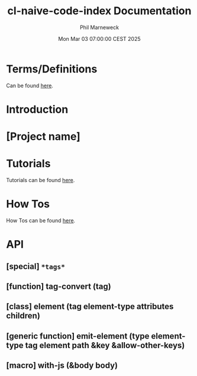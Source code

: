 # -*- mode:org;coding:utf-8 -*-

#+AUTHOR: Phil Marneweck
#+EMAIL: haragx@gmail.com
#+DATE: Mon Mar 03 07:00:00 CEST 2025
#+TITLE: cl-naive-code-index Documentation

#+BEGIN_EXPORT latex
\clearpage
#+END_EXPORT

* Prologue                                                         :noexport:

#+LATEX_HEADER: \usepackage[english]{babel}
#+LATEX_HEADER: \usepackage[autolanguage]{numprint} % Must be loaded *after* babel.
#+LATEX_HEADER: \usepackage{rotating}
#+LATEX_HEADER: \usepackage{float}
#+LATEX_HEADER: \usepackage{fancyhdr}
#+LATEX_HEADER: \usepackage[margin=0.75in]{geometry}

# LATEX_HEADER: \usepackage{indentfirst}
# LATEX_HEADER: \setlength{\parindent}{0pt}
#+LATEX_HEADER: \usepackage{parskip}

#+LATEX_HEADER: \usepackage{tikz}
#+LATEX_HEADER: \usetikzlibrary{positioning, fit, calc, shapes, arrows}
#+LATEX_HEADER: \usepackage[underline=false]{pgf-umlsd}
#+LATEX_HEADER: \usepackage{lastpage}
#+LATEX_HEADER: \pagestyle{fancyplain}
#+LATEX_HEADER: \pagenumbering{arabic}
#+LATEX_HEADER: \lhead{\small{cl-naive-code-analyzer}}
#+LATEX_HEADER: \chead{}
#+LATEX_HEADER: \rhead{\small{User Manual}}
#+LATEX_HEADER: \lfoot{}
#+LATEX_HEADER: \cfoot{\tiny{\copyright{2021 - 2022 Phil Marneweck}}}
#+LATEX_HEADER: \rfoot{\small{Page \thepage \hspace{1pt} de \pageref{LastPage}}}

* Terms/Definitions 

Can be found [[file:terms-and-definitions.org][here]].

* Introduction

* [Project name]

* Tutorials

Tutorials can be found [[file:tutorials.org][here]].

* How Tos

How Tos can be found [[file:how-tos.org][here]].

* API

** [special] =*tags*=

** [function] tag-convert (tag)

** [class] element (tag element-type attributes children)

** [generic function] emit-element (type element-type tag element path &key &allow-other-keys)

** [macro] with-js (&body body)


* Epilogue                                                         :noexport:

# Local Variables:
# eval: (auto-fill-mode 1)
# End:

